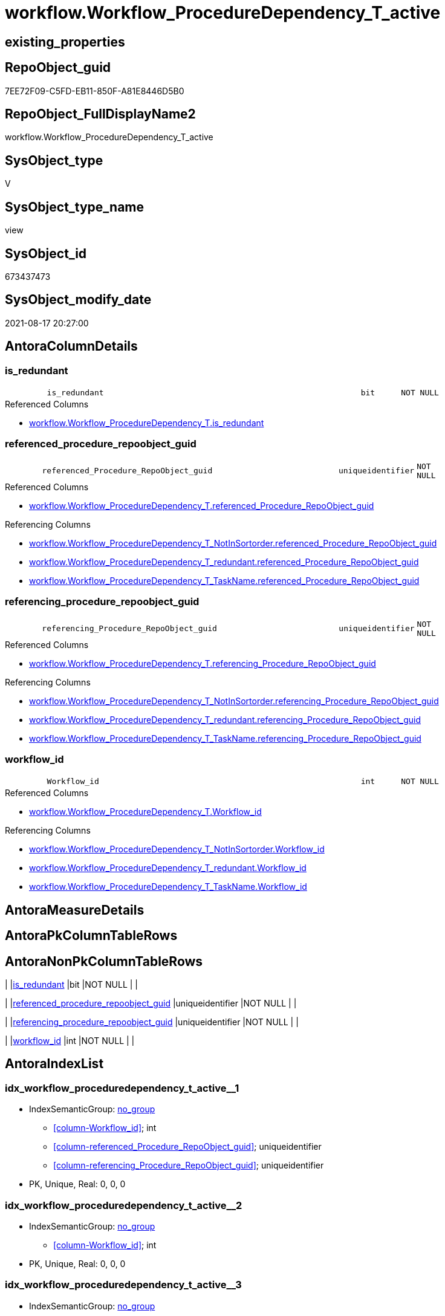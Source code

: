 // tag::HeaderFullDisplayName[]
= workflow.Workflow_ProcedureDependency_T_active
// end::HeaderFullDisplayName[]

== existing_properties

// tag::existing_properties[]
:ExistsProperty--antorareferencedlist:
:ExistsProperty--antorareferencinglist:
:ExistsProperty--is_repo_managed:
:ExistsProperty--is_ssas:
:ExistsProperty--referencedobjectlist:
:ExistsProperty--sql_modules_definition:
:ExistsProperty--FK:
:ExistsProperty--AntoraIndexList:
:ExistsProperty--Columns:
// end::existing_properties[]

== RepoObject_guid

// tag::RepoObject_guid[]
7EE72F09-C5FD-EB11-850F-A81E8446D5B0
// end::RepoObject_guid[]

== RepoObject_FullDisplayName2

// tag::RepoObject_FullDisplayName2[]
workflow.Workflow_ProcedureDependency_T_active
// end::RepoObject_FullDisplayName2[]

== SysObject_type

// tag::SysObject_type[]
V 
// end::SysObject_type[]

== SysObject_type_name

// tag::SysObject_type_name[]
view
// end::SysObject_type_name[]

== SysObject_id

// tag::SysObject_id[]
673437473
// end::SysObject_id[]

== SysObject_modify_date

// tag::SysObject_modify_date[]
2021-08-17 20:27:00
// end::SysObject_modify_date[]

== AntoraColumnDetails

// tag::AntoraColumnDetails[]
[#column-is_redundant]
=== is_redundant

[cols="d,8m,m,m,m,d"]
|===
|
|is_redundant
|bit
|NOT NULL
|
|
|===

.Referenced Columns
--
* xref:workflow.workflow_proceduredependency_t.adoc#column-is_redundant[+workflow.Workflow_ProcedureDependency_T.is_redundant+]
--


[#column-referenced_procedure_repoobject_guid]
=== referenced_procedure_repoobject_guid

[cols="d,8m,m,m,m,d"]
|===
|
|referenced_Procedure_RepoObject_guid
|uniqueidentifier
|NOT NULL
|
|
|===

.Referenced Columns
--
* xref:workflow.workflow_proceduredependency_t.adoc#column-referenced_procedure_repoobject_guid[+workflow.Workflow_ProcedureDependency_T.referenced_Procedure_RepoObject_guid+]
--

.Referencing Columns
--
* xref:workflow.workflow_proceduredependency_t_notinsortorder.adoc#column-referenced_procedure_repoobject_guid[+workflow.Workflow_ProcedureDependency_T_NotInSortorder.referenced_Procedure_RepoObject_guid+]
* xref:workflow.workflow_proceduredependency_t_redundant.adoc#column-referenced_procedure_repoobject_guid[+workflow.Workflow_ProcedureDependency_T_redundant.referenced_Procedure_RepoObject_guid+]
* xref:workflow.workflow_proceduredependency_t_taskname.adoc#column-referenced_procedure_repoobject_guid[+workflow.Workflow_ProcedureDependency_T_TaskName.referenced_Procedure_RepoObject_guid+]
--


[#column-referencing_procedure_repoobject_guid]
=== referencing_procedure_repoobject_guid

[cols="d,8m,m,m,m,d"]
|===
|
|referencing_Procedure_RepoObject_guid
|uniqueidentifier
|NOT NULL
|
|
|===

.Referenced Columns
--
* xref:workflow.workflow_proceduredependency_t.adoc#column-referencing_procedure_repoobject_guid[+workflow.Workflow_ProcedureDependency_T.referencing_Procedure_RepoObject_guid+]
--

.Referencing Columns
--
* xref:workflow.workflow_proceduredependency_t_notinsortorder.adoc#column-referencing_procedure_repoobject_guid[+workflow.Workflow_ProcedureDependency_T_NotInSortorder.referencing_Procedure_RepoObject_guid+]
* xref:workflow.workflow_proceduredependency_t_redundant.adoc#column-referencing_procedure_repoobject_guid[+workflow.Workflow_ProcedureDependency_T_redundant.referencing_Procedure_RepoObject_guid+]
* xref:workflow.workflow_proceduredependency_t_taskname.adoc#column-referencing_procedure_repoobject_guid[+workflow.Workflow_ProcedureDependency_T_TaskName.referencing_Procedure_RepoObject_guid+]
--


[#column-workflow_id]
=== workflow_id

[cols="d,8m,m,m,m,d"]
|===
|
|Workflow_id
|int
|NOT NULL
|
|
|===

.Referenced Columns
--
* xref:workflow.workflow_proceduredependency_t.adoc#column-workflow_id[+workflow.Workflow_ProcedureDependency_T.Workflow_id+]
--

.Referencing Columns
--
* xref:workflow.workflow_proceduredependency_t_notinsortorder.adoc#column-workflow_id[+workflow.Workflow_ProcedureDependency_T_NotInSortorder.Workflow_id+]
* xref:workflow.workflow_proceduredependency_t_redundant.adoc#column-workflow_id[+workflow.Workflow_ProcedureDependency_T_redundant.Workflow_id+]
* xref:workflow.workflow_proceduredependency_t_taskname.adoc#column-workflow_id[+workflow.Workflow_ProcedureDependency_T_TaskName.Workflow_id+]
--


// end::AntoraColumnDetails[]

== AntoraMeasureDetails

// tag::AntoraMeasureDetails[]

// end::AntoraMeasureDetails[]

== AntoraPkColumnTableRows

// tag::AntoraPkColumnTableRows[]




// end::AntoraPkColumnTableRows[]

== AntoraNonPkColumnTableRows

// tag::AntoraNonPkColumnTableRows[]
|
|<<column-is_redundant>>
|bit
|NOT NULL
|
|

|
|<<column-referenced_procedure_repoobject_guid>>
|uniqueidentifier
|NOT NULL
|
|

|
|<<column-referencing_procedure_repoobject_guid>>
|uniqueidentifier
|NOT NULL
|
|

|
|<<column-workflow_id>>
|int
|NOT NULL
|
|

// end::AntoraNonPkColumnTableRows[]

== AntoraIndexList

// tag::AntoraIndexList[]

[#index-idx_workflow_proceduredependency_t_active2x_1]
=== idx_workflow_proceduredependency_t_active++__++1

* IndexSemanticGroup: xref:other/indexsemanticgroup.adoc#openingbracketnoblankgroupclosingbracket[no_group]
+
--
* <<column-Workflow_id>>; int
* <<column-referenced_Procedure_RepoObject_guid>>; uniqueidentifier
* <<column-referencing_Procedure_RepoObject_guid>>; uniqueidentifier
--
* PK, Unique, Real: 0, 0, 0


[#index-idx_workflow_proceduredependency_t_active2x_2]
=== idx_workflow_proceduredependency_t_active++__++2

* IndexSemanticGroup: xref:other/indexsemanticgroup.adoc#openingbracketnoblankgroupclosingbracket[no_group]
+
--
* <<column-Workflow_id>>; int
--
* PK, Unique, Real: 0, 0, 0


[#index-idx_workflow_proceduredependency_t_active2x_3]
=== idx_workflow_proceduredependency_t_active++__++3

* IndexSemanticGroup: xref:other/indexsemanticgroup.adoc#openingbracketnoblankgroupclosingbracket[no_group]
+
--
* <<column-referenced_Procedure_RepoObject_guid>>; uniqueidentifier
* <<column-referencing_Procedure_RepoObject_guid>>; uniqueidentifier
--
* PK, Unique, Real: 0, 0, 0


[#index-idx_workflow_proceduredependency_t_active2x_4]
=== idx_workflow_proceduredependency_t_active++__++4

* IndexSemanticGroup: xref:other/indexsemanticgroup.adoc#openingbracketnoblankgroupclosingbracket[no_group]
+
--
* <<column-referenced_Procedure_RepoObject_guid>>; uniqueidentifier
--
* PK, Unique, Real: 0, 0, 0


[#index-idx_workflow_proceduredependency_t_active2x_5]
=== idx_workflow_proceduredependency_t_active++__++5

* IndexSemanticGroup: xref:other/indexsemanticgroup.adoc#openingbracketnoblankgroupclosingbracket[no_group]
+
--
* <<column-referencing_Procedure_RepoObject_guid>>; uniqueidentifier
--
* PK, Unique, Real: 0, 0, 0

// end::AntoraIndexList[]

== AntoraParameterList

// tag::AntoraParameterList[]

// end::AntoraParameterList[]

== Other tags

source: property.RepoObjectProperty_cross As rop_cross


=== additional_reference_csv

// tag::additional_reference_csv[]

// end::additional_reference_csv[]


=== AdocUspSteps

// tag::adocuspsteps[]

// end::adocuspsteps[]


=== AntoraReferencedList

// tag::antorareferencedlist[]
* xref:workflow.workflow_proceduredependency_t.adoc[]
* xref:workflow.workflowstep_active.adoc[]
// end::antorareferencedlist[]


=== AntoraReferencingList

// tag::antorareferencinglist[]
* xref:workflow.workflow_proceduredependency_t_notinsortorder.adoc[]
* xref:workflow.workflow_proceduredependency_t_redundant.adoc[]
* xref:workflow.workflow_proceduredependency_t_taskname.adoc[]
// end::antorareferencinglist[]


=== Description

// tag::description[]

// end::description[]


=== exampleUsage

// tag::exampleusage[]

// end::exampleusage[]


=== exampleUsage_2

// tag::exampleusage_2[]

// end::exampleusage_2[]


=== exampleUsage_3

// tag::exampleusage_3[]

// end::exampleusage_3[]


=== exampleUsage_4

// tag::exampleusage_4[]

// end::exampleusage_4[]


=== exampleUsage_5

// tag::exampleusage_5[]

// end::exampleusage_5[]


=== exampleWrong_Usage

// tag::examplewrong_usage[]

// end::examplewrong_usage[]


=== has_execution_plan_issue

// tag::has_execution_plan_issue[]

// end::has_execution_plan_issue[]


=== has_get_referenced_issue

// tag::has_get_referenced_issue[]

// end::has_get_referenced_issue[]


=== has_history

// tag::has_history[]

// end::has_history[]


=== has_history_columns

// tag::has_history_columns[]

// end::has_history_columns[]


=== InheritanceType

// tag::inheritancetype[]

// end::inheritancetype[]


=== is_persistence

// tag::is_persistence[]

// end::is_persistence[]


=== is_persistence_check_duplicate_per_pk

// tag::is_persistence_check_duplicate_per_pk[]

// end::is_persistence_check_duplicate_per_pk[]


=== is_persistence_check_for_empty_source

// tag::is_persistence_check_for_empty_source[]

// end::is_persistence_check_for_empty_source[]


=== is_persistence_delete_changed

// tag::is_persistence_delete_changed[]

// end::is_persistence_delete_changed[]


=== is_persistence_delete_missing

// tag::is_persistence_delete_missing[]

// end::is_persistence_delete_missing[]


=== is_persistence_insert

// tag::is_persistence_insert[]

// end::is_persistence_insert[]


=== is_persistence_truncate

// tag::is_persistence_truncate[]

// end::is_persistence_truncate[]


=== is_persistence_update_changed

// tag::is_persistence_update_changed[]

// end::is_persistence_update_changed[]


=== is_repo_managed

// tag::is_repo_managed[]
0
// end::is_repo_managed[]


=== is_ssas

// tag::is_ssas[]
0
// end::is_ssas[]


=== microsoft_database_tools_support

// tag::microsoft_database_tools_support[]

// end::microsoft_database_tools_support[]


=== MS_Description

// tag::ms_description[]

// end::ms_description[]


=== persistence_source_RepoObject_fullname

// tag::persistence_source_repoobject_fullname[]

// end::persistence_source_repoobject_fullname[]


=== persistence_source_RepoObject_fullname2

// tag::persistence_source_repoobject_fullname2[]

// end::persistence_source_repoobject_fullname2[]


=== persistence_source_RepoObject_guid

// tag::persistence_source_repoobject_guid[]

// end::persistence_source_repoobject_guid[]


=== persistence_source_RepoObject_xref

// tag::persistence_source_repoobject_xref[]

// end::persistence_source_repoobject_xref[]


=== pk_index_guid

// tag::pk_index_guid[]

// end::pk_index_guid[]


=== pk_IndexPatternColumnDatatype

// tag::pk_indexpatterncolumndatatype[]

// end::pk_indexpatterncolumndatatype[]


=== pk_IndexPatternColumnName

// tag::pk_indexpatterncolumnname[]

// end::pk_indexpatterncolumnname[]


=== pk_IndexSemanticGroup

// tag::pk_indexsemanticgroup[]

// end::pk_indexsemanticgroup[]


=== ReferencedObjectList

// tag::referencedobjectlist[]
* [workflow].[Workflow_ProcedureDependency_T]
* [workflow].[WorkflowStep_active]
// end::referencedobjectlist[]


=== usp_persistence_RepoObject_guid

// tag::usp_persistence_repoobject_guid[]

// end::usp_persistence_repoobject_guid[]


=== UspExamples

// tag::uspexamples[]

// end::uspexamples[]


=== uspgenerator_usp_id

// tag::uspgenerator_usp_id[]

// end::uspgenerator_usp_id[]


=== UspParameters

// tag::uspparameters[]

// end::uspparameters[]

== Boolean Attributes

source: property.RepoObjectProperty WHERE property_int = 1

// tag::boolean_attributes[]

// end::boolean_attributes[]

== sql_modules_definition

// tag::sql_modules_definition[]
[%collapsible]
=======
[source,sql]
----

/*
in case of cyclic references it is possible to set [workflow].[WorkflowStep].[is_PossibleReferenced] = 0 to avoid the usage as referenced procedure in worklow sortorder definition


--alt
Select
    T1.Workflow_id
  , T1.referenced_Procedure_RepoObject_guid
  , T1.referencing_Procedure_RepoObject_guid
  , T1.is_redundant
From
    workflow.Workflow_ProcedureDependency_T                     As T1
    Left Outer Join
        workflow.Workflow_ProcedureDependency_T_bidirectional_T As T2
            On
            T1.Workflow_id                               = T2.Workflow_id
            And T1.referenced_Procedure_RepoObject_guid  = T2.referenced_Procedure_RepoObject_guid
            And T1.referencing_Procedure_RepoObject_guid = T2.referencing_Procedure_RepoObject_guid
Where
    IsNull ( T2.is_inactive, 0 ) = 0;

*/
CREATE View workflow.Workflow_ProcedureDependency_T_active
As
Select
    T1.Workflow_id
  , T1.referenced_Procedure_RepoObject_guid
  , T1.referencing_Procedure_RepoObject_guid
  , T1.is_redundant
From
    workflow.Workflow_ProcedureDependency_T As T1
    Left Outer Join
        workflow.WorkflowStep_active        As T2
            On
            T1.Workflow_id                              = T2.Workflow_id
            And T1.referenced_Procedure_RepoObject_guid = T2.Procedure_RepoObject_guid
Where
    T2.is_PossibleReferenced = 1

----
=======
// end::sql_modules_definition[]


